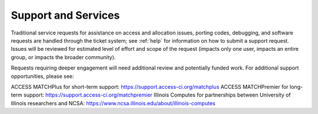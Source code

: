Support and Services
======================

Traditional service requests for assistance on access and allocation issues, porting codes, debugging, and software requests are handled through the ticket system; see :ref:`help` for information on how to submit a support request. Issues will be reviewed for estimated level of effort and scope of the request (impacts only one user, impacts an entire group, or impacts the broader community).

Requests requiring deeper engagement will need additional review and potentially funded work. For additional support opportunities, please see:

ACCESS MATCHPlus for short-term support: https://support.access-ci.org/matchplus
ACCESS MATCHPremier for long-term support: https://support.access-ci.org/matchpremier
Illinois Computes for partnerships between University of Illinois researchers and NCSA: https://www.ncsa.illinois.edu/about/illinois-computes
